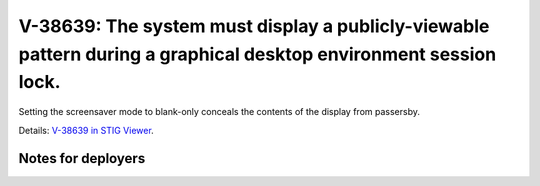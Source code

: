 V-38639: The system must display a publicly-viewable pattern during a graphical desktop environment session lock.
-----------------------------------------------------------------------------------------------------------------

Setting the screensaver mode to blank-only conceals the contents of the
display from passersby.

Details: `V-38639 in STIG Viewer`_.

.. _V-38639 in STIG Viewer: https://www.stigviewer.com/stig/red_hat_enterprise_linux_6/2015-05-26/finding/V-38639

Notes for deployers
~~~~~~~~~~~~~~~~~~~
